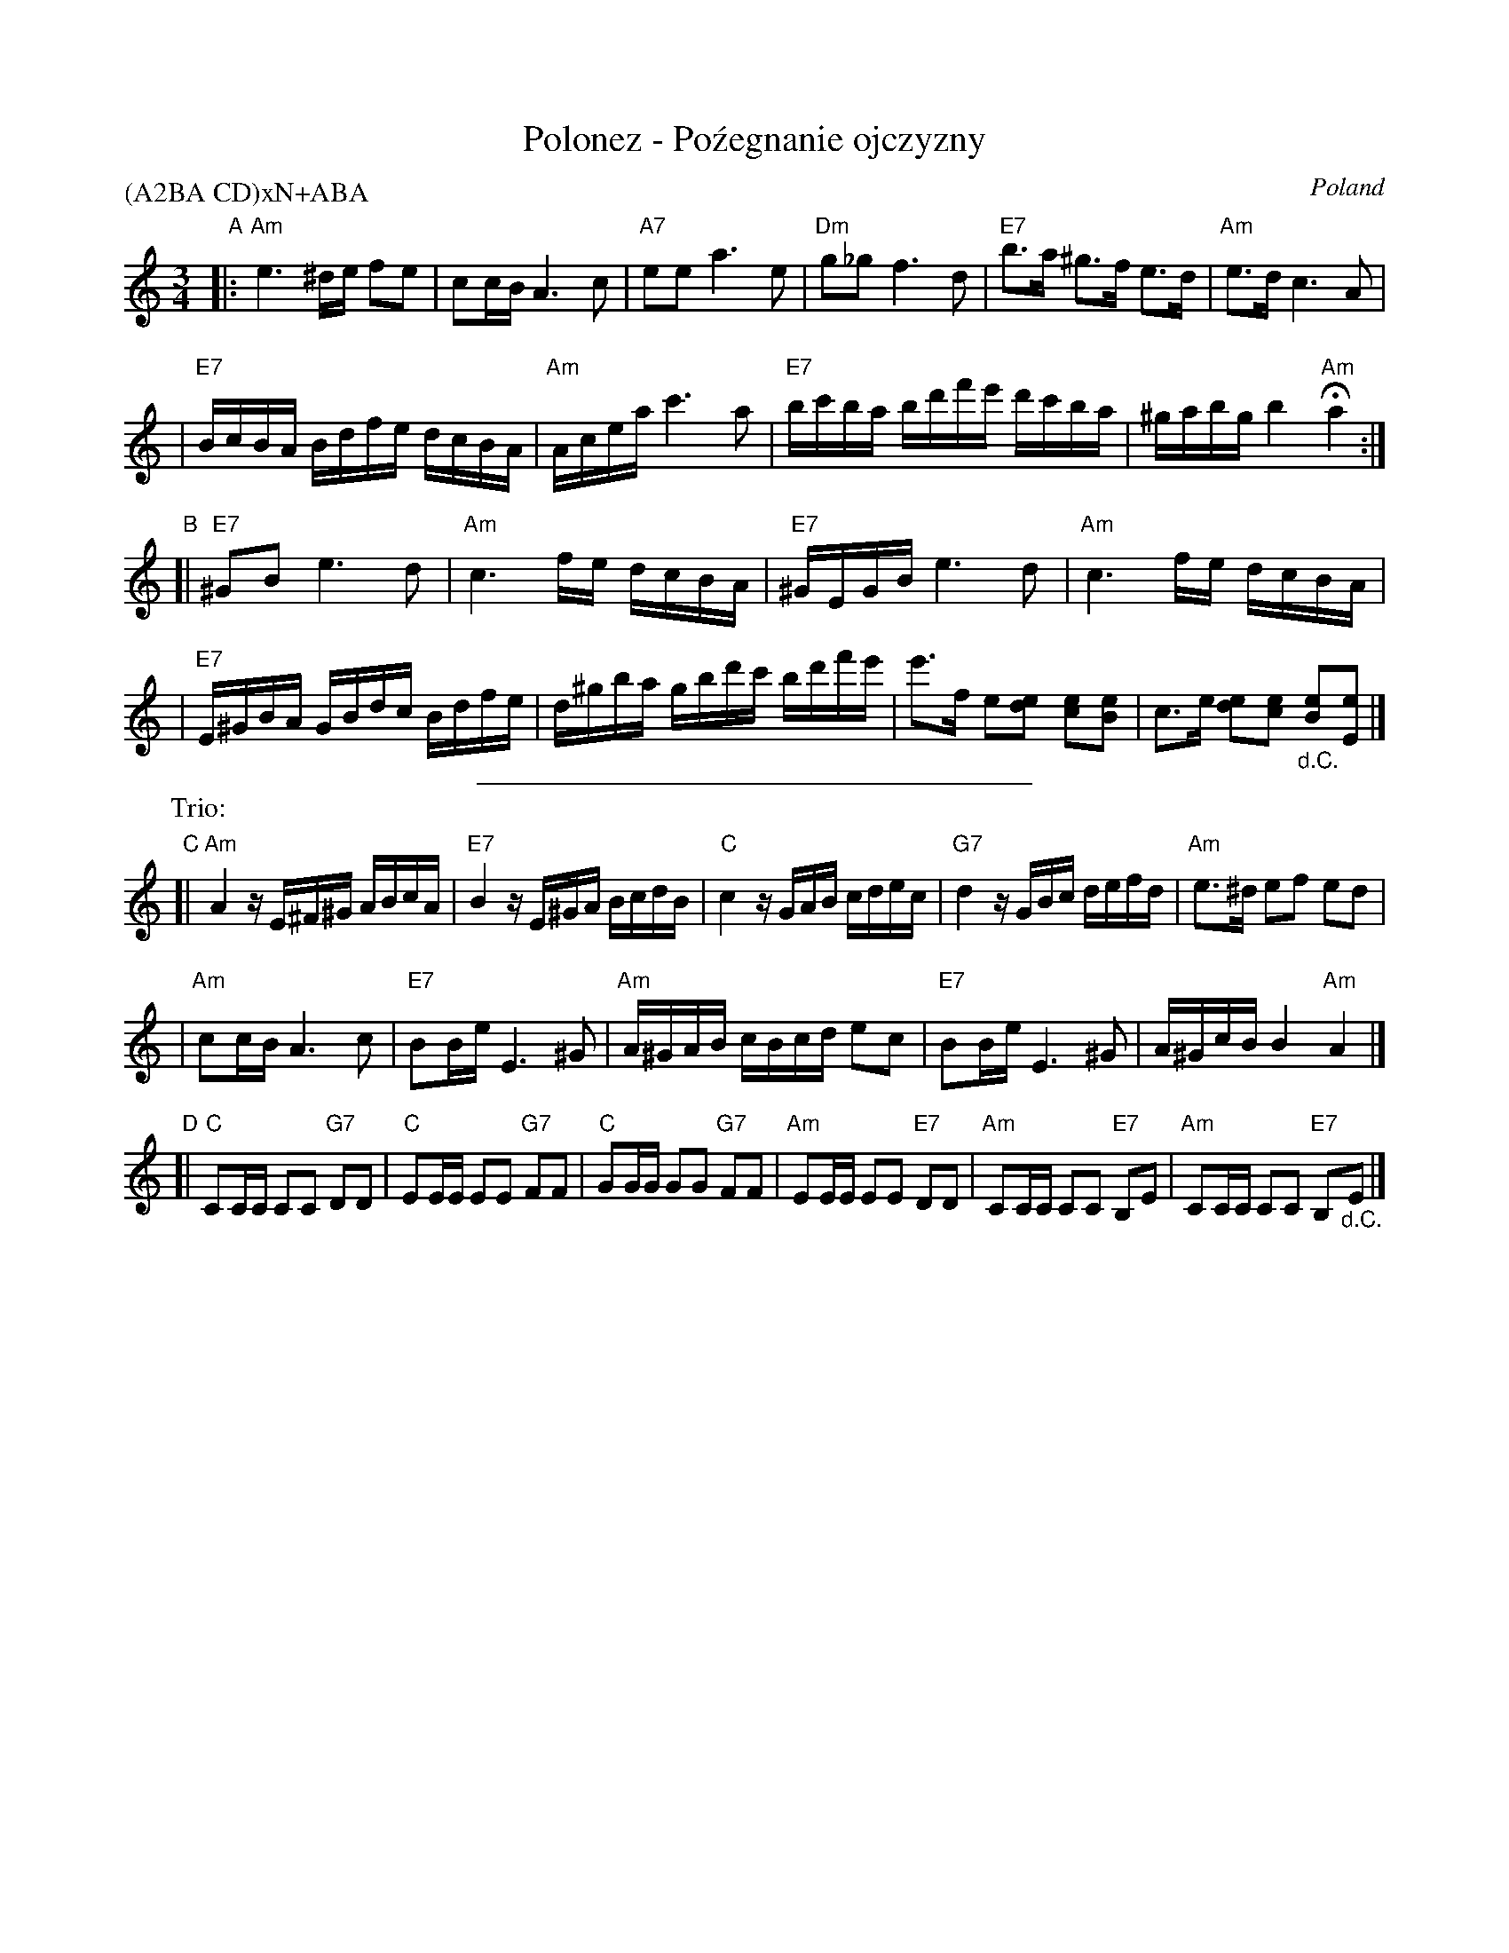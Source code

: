X: 1
T: Polonez - Po\'zegnanie ojczyzny
O: Poland
Z: 2004 John Chambers <jc@trillian.mit.edu>
M: 3/4
L: 1/16
P: (A2BA CD)xN+ABA
K: Am
"A"\
|:"Am"e6 ^de f2e2 | c2cB A6 c2 \
| "A7"e2e2 a6 e2 | "Dm"g2_g2 f6 d2 \
| "E7"b3a ^g3f e3d | "Am"e3d c6 A2 |
| "E7"BcBA Bdfe dcBA | "Am"Acea c'6 a2 \
| "E7"bc'ba bd'f'e' d'c'ba | ^gabg b4 "Am"Ha4 :|
"B"\
[|"E7"^G2B2 e6 d2 | "Am"c6 fe dcBA \
| "E7"^GEGB e6 d2 | "Am"c6 fe dcBA |
| "E7"E^GBA GBdc Bdfe | d^gba gbd'c' bd'f'e' \
| e'3f e2[e2d2] [e2c2][e2B2] | c3e [e2d2][e2c2] "_d.C."[e2B2][e2E2] |]
%%sep 1 1 300
P: Trio:
"C"\
[| "Am"A4 zE^F^G ABcA | "E7"B4 zE^GA BcdB \
| "C"c4 zGAB cdec | "G7"d4 zGBc defd \
| "Am"e3^d e2f2 e2d2 |
| "Am"c2cB A6 c2 \
| "E7"B2Be E6 ^G2 | "Am"A^GAB cBcd e2c2 \
| "E7"B2Be E6 ^G2 | A^GcB B4 "Am"A4 |]
"D"\
[| "C"C2CC C2C2 "G7"D2D2 | "C"E2EE E2E2 "G7"F2F2 \
| "C"G2GG G2G2 "G7"F2F2 | "Am"E2EE E2E2 "E7"D2D2 \
| "Am"C2CC C2C2 "E7"B,2E2 | "Am"C2CC C2C2 "E7"B,2"_d.C."E2 |]
